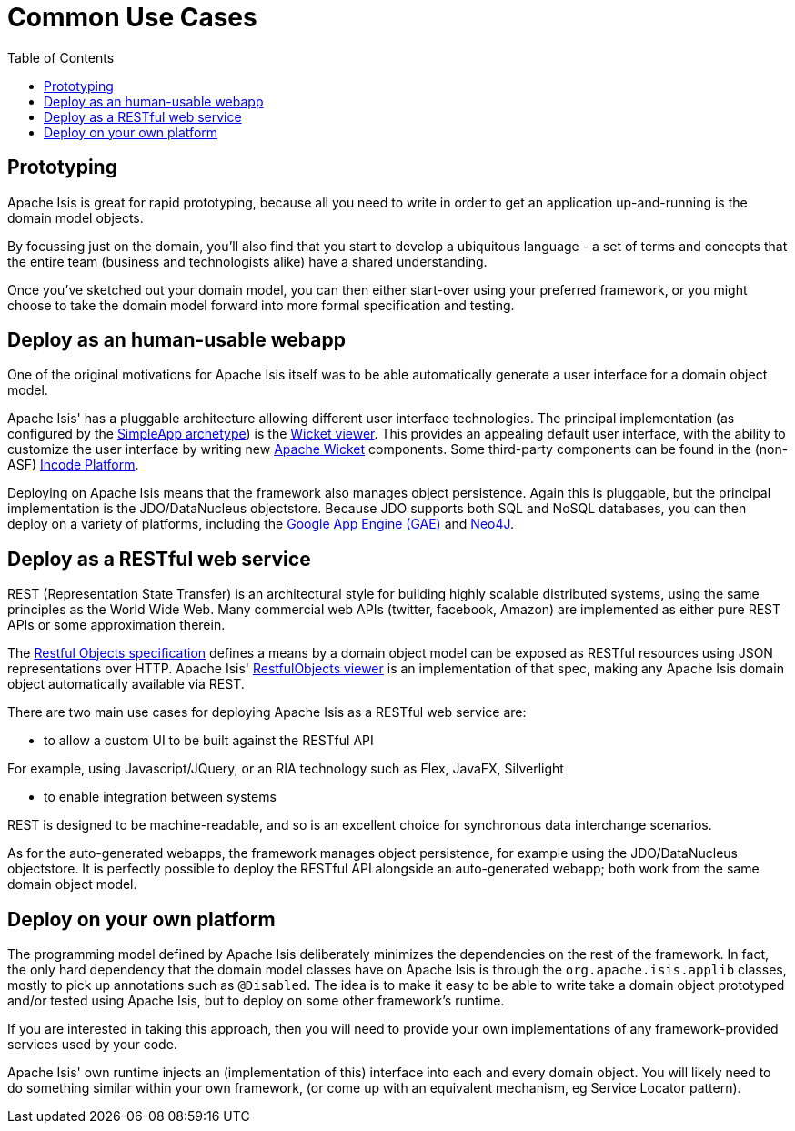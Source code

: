 [[common-use-cases]]
= Common Use Cases
:notice: licensed to the apache software foundation (asf) under one or more contributor license agreements. see the notice file distributed with this work for additional information regarding copyright ownership. the asf licenses this file to you under the apache license, version 2.0 (the "license"); you may not use this file except in compliance with the license. you may obtain a copy of the license at. http://www.apache.org/licenses/license-2.0 . unless required by applicable law or agreed to in writing, software distributed under the license is distributed on an "as is" basis, without warranties or  conditions of any kind, either express or implied. see the license for the specific language governing permissions and limitations under the license.
:_basedir: ../../
:_imagesdir: images/
:toc: right



== Prototyping

Apache Isis is great for rapid prototyping, because all you need to write in order to get an application up-and-running is the domain model objects.

By focussing just on the domain, you'll also find that you start to develop a ubiquitous language - a set of terms and concepts that the entire team (business and technologists alike) have a shared understanding.

Once you've sketched out your domain model, you can then either start-over using your preferred framework, or you might choose to take the domain model forward into more formal specification and testing.





== Deploy as an human-usable webapp

One of the original motivations for Apache Isis itself was to be able automatically generate a user interface for a domain object model.

Apache Isis' has a pluggable architecture allowing different user interface technologies.
 The principal implementation (as configured by the xref:../../guides/ugfun/ugfun.adoc#_ugfun_getting-started_simpleapp-archetype[SimpleApp archetype]) is the xref:../../guides/ugvw/ugvw.adoc#[Wicket viewer].
  This provides an appealing default user interface, with the ability to customize the user interface by writing new http://wicket.apache.org[Apache Wicket] components.
Some third-party components can be found in the (non-ASF) link:http://platform.incode.org[Incode Platform^].


Deploying on Apache Isis means that the framework also manages object persistence.
Again this is pluggable, but the principal implementation is the JDO/DataNucleus objectstore.
Because JDO supports both SQL and NoSQL databases, you can then deploy on a variety of platforms, including the link:https://developers.google.com/appengine/[Google App Engine (GAE)] and link:http://neo4j.com/[Neo4J].




== Deploy as a RESTful web service

REST (Representation State Transfer) is an architectural style for building highly scalable distributed systems, using the same principles as the World Wide Web.
Many commercial web APIs (twitter, facebook, Amazon) are implemented as either pure REST APIs or some approximation therein.

The http://restfulobjects.org[Restful Objects specification] defines a means by a domain object model can be exposed as RESTful resources using JSON representations over HTTP.
Apache Isis' xref:../../guides/ugvro/ugvro.adoc#[RestfulObjects viewer] is an implementation of that spec, making any Apache Isis domain object automatically available via REST.

There are two main use cases for deploying Apache Isis as a RESTful web service are:

* to allow a custom UI to be built against the RESTful API

For example, using Javascript/JQuery, or an RIA technology such as Flex, JavaFX, Silverlight

* to enable integration between systems

REST is designed to be machine-readable, and so is an excellent choice for synchronous data interchange scenarios.

As for the auto-generated webapps, the framework manages object persistence, for example using the JDO/DataNucleus objectstore.
It is perfectly possible to deploy the RESTful API alongside an auto-generated webapp; both work from the same domain object model.




== Deploy on your own platform

The programming model defined by Apache Isis deliberately minimizes the dependencies on the rest of the framework.
In fact, the only hard dependency that the domain model classes have on Apache Isis is through the `org.apache.isis.applib` classes, mostly to pick up annotations such as `@Disabled`.
The idea is to make it easy to be able to write take a domain object prototyped and/or tested using Apache Isis, but to deploy on some other framework's runtime.

If you are interested in taking this approach, then you will need to provide your own implementations of any framework-provided services used by your code.

Apache Isis' own runtime injects an (implementation of this) interface into each and every domain object.
You will likely need to do something similar within your own framework, (or come up with an equivalent mechanism, eg Service Locator pattern).



